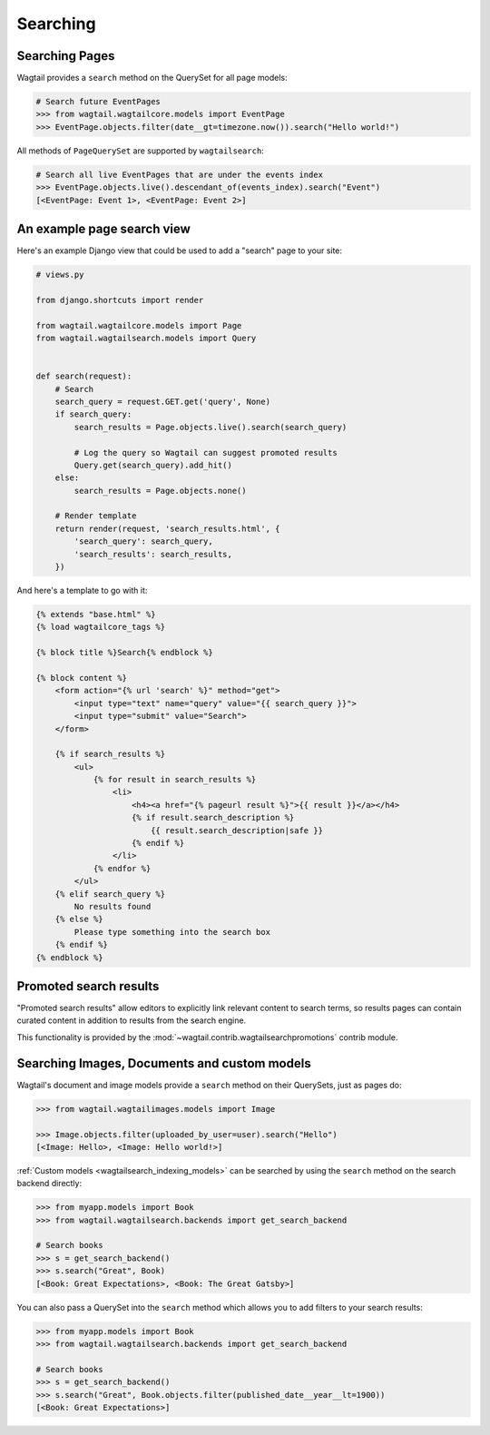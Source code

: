 
.. _wagtailsearch_searching:


=========
Searching
=========


.. _wagtailsearch_searching_pages:

Searching Pages
===============

Wagtail provides a ``search`` method on the QuerySet for all page models:

.. code-block:: python

    # Search future EventPages
    >>> from wagtail.wagtailcore.models import EventPage
    >>> EventPage.objects.filter(date__gt=timezone.now()).search("Hello world!")


All methods of ``PageQuerySet`` are supported by ``wagtailsearch``:

.. code-block:: python

    # Search all live EventPages that are under the events index
    >>> EventPage.objects.live().descendant_of(events_index).search("Event")
    [<EventPage: Event 1>, <EventPage: Event 2>]


.. _wagtailsearch_frontend_views:


An example page search view
===========================

Here's an example Django view that could be used to add a "search" page to your site:

.. code-block:: python

    # views.py

    from django.shortcuts import render

    from wagtail.wagtailcore.models import Page
    from wagtail.wagtailsearch.models import Query


    def search(request):
        # Search
        search_query = request.GET.get('query', None)
        if search_query:
            search_results = Page.objects.live().search(search_query)

            # Log the query so Wagtail can suggest promoted results
            Query.get(search_query).add_hit()
        else:
            search_results = Page.objects.none()

        # Render template
        return render(request, 'search_results.html', {
            'search_query': search_query,
            'search_results': search_results,
        })


And here's a template to go with it:

.. code-block:: html

    {% extends "base.html" %}
    {% load wagtailcore_tags %}

    {% block title %}Search{% endblock %}

    {% block content %}
        <form action="{% url 'search' %}" method="get">
            <input type="text" name="query" value="{{ search_query }}">
            <input type="submit" value="Search">
        </form>

        {% if search_results %}
            <ul>
                {% for result in search_results %}
                    <li>
                        <h4><a href="{% pageurl result %}">{{ result }}</a></h4>
                        {% if result.search_description %}
                            {{ result.search_description|safe }}
                        {% endif %}
                    </li>
                {% endfor %}
            </ul>
        {% elif search_query %}
            No results found
        {% else %}
            Please type something into the search box
        {% endif %}
    {% endblock %}


Promoted search results
=======================

"Promoted search results" allow editors to explicitly link relevant content to search terms, so results pages can contain curated content in addition to results from the search engine.

This functionality is provided by the :mod:`~wagtail.contrib.wagtailsearchpromotions` contrib module.


.. _wagtailsearch_images_documents_custom_models:

Searching Images, Documents and custom models
=============================================

Wagtail's document and image models provide a ``search`` method on their QuerySets, just as pages do:

.. code-block:: python

    >>> from wagtail.wagtailimages.models import Image

    >>> Image.objects.filter(uploaded_by_user=user).search("Hello")
    [<Image: Hello>, <Image: Hello world!>]


:ref:`Custom models <wagtailsearch_indexing_models>` can be searched by using the ``search`` method on the search backend directly:

.. code-block:: python

    >>> from myapp.models import Book
    >>> from wagtail.wagtailsearch.backends import get_search_backend

    # Search books
    >>> s = get_search_backend()
    >>> s.search("Great", Book)
    [<Book: Great Expectations>, <Book: The Great Gatsby>]


You can also pass a QuerySet into the ``search`` method which allows you to add filters to your search results:

.. code-block:: python

    >>> from myapp.models import Book
    >>> from wagtail.wagtailsearch.backends import get_search_backend

    # Search books
    >>> s = get_search_backend()
    >>> s.search("Great", Book.objects.filter(published_date__year__lt=1900))
    [<Book: Great Expectations>]
